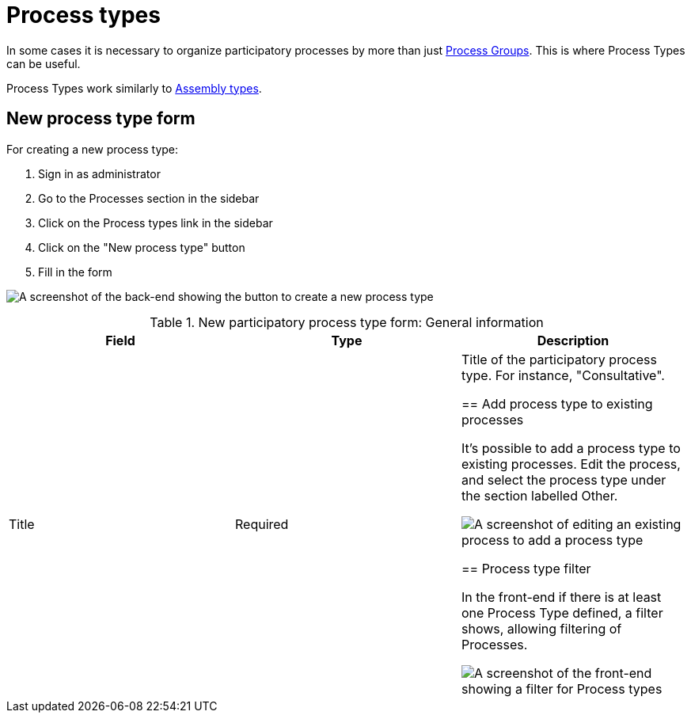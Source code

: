 = Process types

In some cases it is necessary to organize participatory processes by more than just xref:spaces/processes/groups.adoc[Process Groups]. This is where Process Types can be useful.

Process Types work similarly to xref:./assemblies/assemblies.adoc#_assemblies_types[Assembly types].

== New process type form

For creating a new process type:

. Sign in as administrator
. Go to the Processes section in the sidebar
. Click on the Process types link in the sidebar
. Click on the "New process type" button
. Fill in the form

image:spaces/processes/process-types-admin-backend.png[A screenshot of the back-end showing the button to create a new process type,title="Create a new process type in the back-end"]

.New participatory process type form: General information
|===
|Field |Type |Description

|Title
|Required
|Title of the participatory process type. For instance, "Consultative".

== Add process type to existing processes

It's possible to add a process type to existing processes. Edit the process, and select the process type under the section labelled Other.

image:spaces/processes/process-types-edit-process.png[A screenshot of editing an existing process to add a process type,title="Add process type to an existing process"]

== Process type filter

In the front-end if there is at least one Process Type defined, a filter shows, allowing filtering of Processes.

image:spaces/processes/process-types-front-end.png[A screenshot of the front-end showing a filter for Process types,title="Front-end filter for Process Types"]

